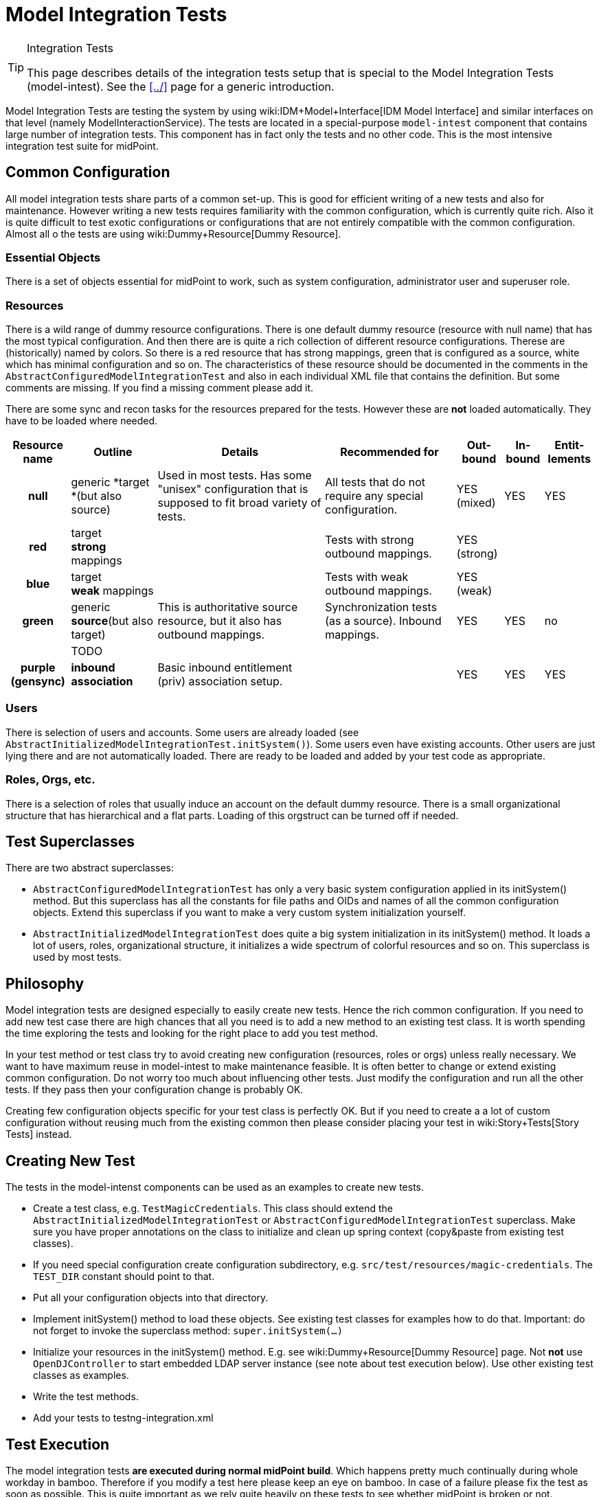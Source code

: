 = Model Integration Tests
:page-wiki-name: Model Integration Tests
:page-wiki-metadata-create-user: semancik
:page-wiki-metadata-create-date: 2016-07-21T15:20:31.093+02:00
:page-wiki-metadata-modify-user: semancik
:page-wiki-metadata-modify-date: 2018-10-25T16:01:44.778+02:00
:page-upkeep-status: yellow

[TIP]
.Integration Tests
====
This page describes details of the integration tests setup that is special to the Model Integration Tests (model-intest).
See the xref:../[] page for a generic introduction.
====

Model Integration Tests are testing the system by using wiki:IDM+Model+Interface[IDM Model Interface] and similar interfaces on that level (namely ModelInteractionService).
The tests are located in a special-purpose `model-intest` component that contains large number of integration tests.
This component has in fact only the tests and no other code.
This is the most intensive integration test suite for midPoint.


== Common Configuration

All model integration tests share parts of a common set-up.
This is good for efficient writing of a new tests and also for maintenance.
However writing a new tests requires familiarity with the common configuration, which is currently quite rich.
Also it is quite difficult to test exotic configurations or configurations that are not entirely compatible with the common configuration.
Almost all o the tests are using wiki:Dummy+Resource[Dummy Resource].


=== Essential Objects

There is a set of objects essential for midPoint to work, such as system configuration, administrator user and superuser role.


=== Resources

There is a wild range of dummy resource configurations.
There is one default dummy resource (resource with null name) that has the most typical configuration.
And then there are is quite a rich collection of different resource configurations.
Therese are (historically) named by colors.
So there is a red resource that has strong mappings, green that is configured as a source, white which has minimal configuration and so on.
The characteristics of these resource should be documented in the comments in the `AbstractConfiguredModelIntegrationTest` and also in each individual XML file that contains the definition.
But some comments are missing.
If you find a missing comment please add it.

There are some sync and recon tasks for the resources prepared for the tests.
However these are *not* loaded automatically.
They have to be loaded where needed.



[%autowidth,cols="h,1,1,1,1,1,1"]
|===
| Resource name | Outline | Details | Recommended for | Out-bound | In-bound | Entit-lements

| null
| generic *target +
*(but also source)
| Used in most tests.
Has some "unisex" configuration that is supposed to fit broad variety of tests.
| All tests that do not require any special configuration.
| YES +
(mixed)
| YES
| YES


| red
| target +
*strong* mappings
|
| Tests with strong outbound mappings.
| YES +
(strong)
|
|


| blue
| target +
*weak* mappings
|
| Tests with weak outbound mappings.
| YES +
(weak)
|
|


| green
| generic *source*(but also target)
| This is authoritative source resource, but it also has outbound mappings.
| Synchronization tests (as a source).
Inbound mappings.
| YES
| YES
| no


|
| TODO
|
|
|
|
|


| purple +
(gensync)
| *inbound association*
| Basic inbound entitlement (priv) association setup.
|
| YES
| YES
| YES


|===




=== Users

There is selection of users and accounts.
Some users are already loaded (see `AbstractInitializedModelIntegrationTest.initSystem()`). Some users even have existing accounts.
Other users are just lying there and are not automatically loaded.
There are ready to be loaded and added by your test code as appropriate.


=== Roles, Orgs, etc.

There is a selection of roles that usually induce an account on the default dummy resource.
There is a small organizational structure that has hierarchical and a flat parts.
Loading of this orgstruct can be turned off if needed.


== Test Superclasses

There are two abstract superclasses:

* `AbstractConfiguredModelIntegrationTest` has only a very basic system configuration applied in its initSystem() method.
But this superclass has all the constants for file paths and OIDs and names of all the common configuration objects.
Extend this superclass if you want to make a very custom system initialization yourself.

* `AbstractInitializedModelIntegrationTest` does quite a big system initialization in its initSystem() method.
It loads a lot of users, roles, organizational structure, it initializes a wide spectrum of colorful resources and so on.
This superclass is used by most tests.


== Philosophy

Model integration tests are designed especially to easily create new tests.
Hence the rich common configuration.
If you need to add new test case there are high chances that all you need is to add a new method to an existing test class.
It is worth spending the time exploring the tests and looking for the right place to add you test method.

In your test method or test class try to avoid creating new configuration (resources, roles or orgs) unless really necessary.
We want to have maximum reuse in model-intest to make maintenance feasible.
It is often better to change or extend existing common configuration.
Do not worry too much about influencing other tests.
Just modify the configuration and run all the other tests.
If they pass then your configuration change is probably OK.

Creating few configuration objects specific for your test class is perfectly OK.
But if you need to create a a lot of custom configuration without reusing much from the existing common then please consider placing your test in wiki:Story+Tests[Story Tests] instead.


== Creating New Test

The tests in the model-intenst components can be used as an examples to create new tests.

* Create a test class, e.g. `TestMagicCredentials`. This class should extend the `AbstractInitializedModelIntegrationTest` or `AbstractConfiguredModelIntegrationTest` superclass.
Make sure you have proper annotations on the class to initialize and clean up spring context (copy&paste from existing test classes).

* If you need special configuration create configuration subdirectory, e.g. `src/test/resources/magic-credentials`. The `TEST_DIR` constant should point to that.

* Put all your configuration objects into that directory.

* Implement initSystem() method to load these objects.
See existing test classes for examples how to do that.
Important: do not forget to invoke the superclass method: `super.initSystem(...)`

* Initialize your resources in the initSystem() method.
E.g. see wiki:Dummy+Resource[Dummy Resource] page.
Not *not* use `OpenDJController` to start embedded LDAP server instance (see note about test execution below).
Use other existing test classes as examples.

* Write the test methods.

* Add your tests to testng-integration.xml


== Test Execution

The model integration tests *are executed during normal midPoint build*. Which happens pretty much continually during whole workday in bamboo.
Therefore if you modify a test here please keep an eye on bamboo.
In case of a failure please fix the test as soon as possible.
This is quite important as we rely quite heavily on these tests to see whether midPoint is broken or not.

Please also keep the test running time reasonable.
Do not create tests that run too long or that are too resource-intensive.
If you want a really hardcore intensive test please place it in wiki:Story+Tests[Story Tests] or longtests.


== See Also

* xref:../[]

* wiki:Dummy+Resource[Dummy Resource]
